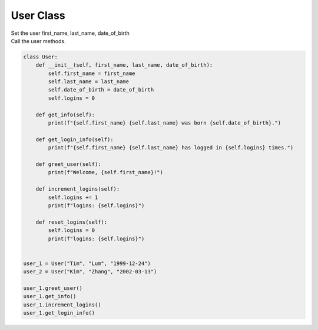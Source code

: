 ====================================================
User Class
====================================================
    
| Set the user first_name, last_name, date_of_birth
| Call the user methods.


.. code-block:: python

    class User:
        def __init__(self, first_name, last_name, date_of_birth):
            self.first_name = first_name
            self.last_name = last_name
            self.date_of_birth = date_of_birth
            self.logins = 0

        def get_info(self):
            print(f"{self.first_name} {self.last_name} was born {self.date_of_birth}.")

        def get_login_info(self):
            print(f"{self.first_name} {self.last_name} has logged in {self.logins} times.")

        def greet_user(self):
            print(f"Welcome, {self.first_name}!")

        def increment_logins(self):
            self.logins += 1
            print(f"logins: {self.logins}")

        def reset_logins(self):
            self.logins = 0
            print(f"logins: {self.logins}")
            
            
    user_1 = User("Tim", "Lum", "1999-12-24")
    user_2 = User("Kim", "Zhang", "2002-03-13")

    user_1.greet_user()
    user_1.get_info()
    user_1.increment_logins()
    user_1.get_login_info()